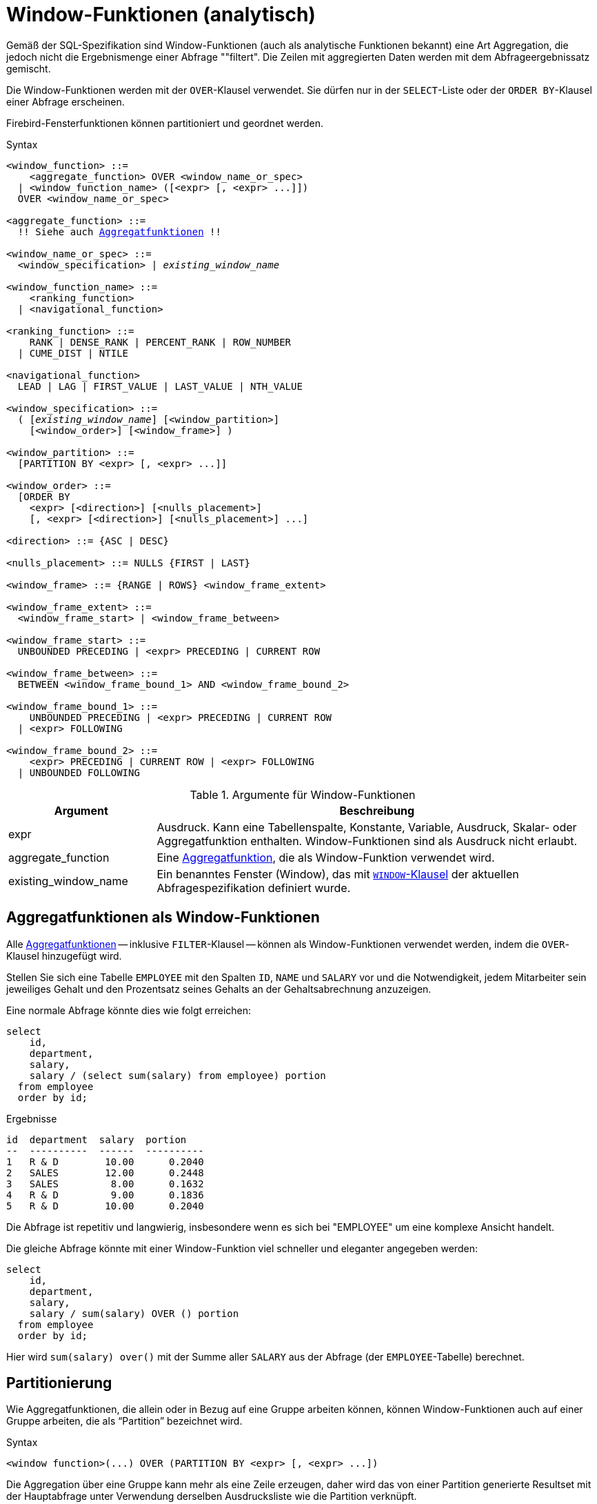 [[fblangref40-windowfuncs-de]]
= Window-Funktionen (analytisch)

Gemäß der SQL-Spezifikation sind Window-Funktionen (auch als analytische Funktionen bekannt) eine Art Aggregation, die jedoch nicht die Ergebnismenge einer Abfrage ""filtert".
Die Zeilen mit aggregierten Daten werden mit dem Abfrageergebnissatz gemischt.

Die Window-Funktionen werden mit der `OVER`-Klausel verwendet.
Sie dürfen nur in der `SELECT`-Liste oder der `ORDER BY`-Klausel einer Abfrage erscheinen.

Firebird-Fensterfunktionen können partitioniert und geordnet werden.

.Syntax
[listing,subs="+quotes, macros"]
----
<window_function> ::=
    <aggregate_function> OVER <window_name_or_spec>
  | <window_function_name> ([<expr> [, <expr> ...]])
  OVER <window_name_or_spec>

<aggregate_function> ::=
  !! Siehe auch <<fblangref40-aggfuncs-de,Aggregatfunktionen>> !!

<window_name_or_spec> ::=
  <window_specification> | _existing_window_name_

<window_function_name> ::=
    <ranking_function>
  | <navigational_function>

<ranking_function> ::=
    RANK | DENSE_RANK | PERCENT_RANK | ROW_NUMBER
  | CUME_DIST | NTILE

<navigational_function>
  LEAD | LAG | FIRST_VALUE | LAST_VALUE | NTH_VALUE

<window_specification> ::=
  ( [_existing_window_name_] [<window_partition>]
    [<window_order>] [<window_frame>] )

<window_partition> ::=
  [PARTITION BY <expr> [, <expr> ...]]

<window_order> ::=
  [ORDER BY
    <expr> [<direction>] [<nulls_placement>]
    [, <expr> [<direction>] [<nulls_placement>] ...]

<direction> ::= {ASC | DESC}

<nulls_placement> ::= NULLS {FIRST | LAST}

<window_frame> ::= {RANGE | ROWS} <window_frame_extent>

<window_frame_extent> ::=
  <window_frame_start> | <window_frame_between>

<window_frame_start> ::=
  UNBOUNDED PRECEDING | <expr> PRECEDING | CURRENT ROW

<window_frame_between> ::=
  BETWEEN <window_frame_bound_1> AND <window_frame_bound_2>

<window_frame_bound_1> ::=
    UNBOUNDED PRECEDING | <expr> PRECEDING | CURRENT ROW
  | <expr> FOLLOWING

<window_frame_bound_2> ::=
    <expr> PRECEDING | CURRENT ROW | <expr> FOLLOWING
  | UNBOUNDED FOLLOWING
----

[[fblangref40-windowfuncs-tbl-de]]
.Argumente für Window-Funktionen
[cols="<1,<3", options="header",stripes="none"]
|===
^| Argument
^| Beschreibung

|expr
|Ausdruck.
Kann eine Tabellenspalte, Konstante, Variable, Ausdruck, Skalar- oder Aggregatfunktion enthalten.
Window-Funktionen sind als Ausdruck nicht erlaubt.

|aggregate_function
|Eine <<#fblangref40-aggfuncs-de,Aggregatfunktion>>, die als Window-Funktion verwendet wird.

|existing_window_name
|Ein benanntes Fenster (Window), das mit <<fblangref40-dml-select-window-de,`WINDOW`-Klausel>> der aktuellen Abfragespezifikation definiert wurde.
|===

[[fblangref40-windowfuncs-aggfuncs-de]]
== Aggregatfunktionen als Window-Funktionen

Alle <<#fblangref40-aggfuncs-de,Aggregatfunktionen>> -- inklusive `FILTER`-Klausel -- können als Window-Funktionen verwendet werden, indem die `OVER`-Klausel hinzugefügt wird.

Stellen Sie sich eine Tabelle `EMPLOYEE` mit den Spalten `ID`, `NAME` und `SALARY` vor und die Notwendigkeit, jedem Mitarbeiter sein jeweiliges Gehalt und den Prozentsatz seines Gehalts an der Gehaltsabrechnung anzuzeigen.

Eine normale Abfrage könnte dies wie folgt erreichen:

[source]
----
select
    id,
    department,
    salary,
    salary / (select sum(salary) from employee) portion
  from employee
  order by id;
----

.Ergebnisse
[source]
----
id  department  salary  portion
--  ----------  ------  ----------
1   R & D        10.00      0.2040
2   SALES        12.00      0.2448
3   SALES         8.00      0.1632
4   R & D         9.00      0.1836
5   R & D        10.00      0.2040
----

Die Abfrage ist repetitiv und langwierig, insbesondere wenn es sich bei "EMPLOYEE" um eine komplexe Ansicht handelt.

Die gleiche Abfrage könnte mit einer Window-Funktion viel schneller und eleganter angegeben werden:

[source]
----
select
    id,
    department,
    salary,
    salary / sum(salary) OVER () portion
  from employee
  order by id;
----

Hier wird `sum(salary) over()` mit der Summe aller `SALARY` aus der Abfrage (der `EMPLOYEE`-Tabelle) berechnet.

[[fblangref40-windowfuncs-partition-de]]
== Partitionierung

Wie Aggregatfunktionen, die allein oder in Bezug auf eine Gruppe arbeiten können, können Window-Funktionen auch auf einer Gruppe arbeiten, die als "`Partition`" bezeichnet wird.

.Syntax
[listing]
----
<window function>(...) OVER (PARTITION BY <expr> [, <expr> ...])
----

Die Aggregation über eine Gruppe kann mehr als eine Zeile erzeugen, daher wird das von einer Partition generierte Resultset mit der Hauptabfrage unter Verwendung derselben Ausdrucksliste wie die Partition verknüpft.

In Fortsetzung des Beispiels `EMPLOYEE` möchten wir, anstatt den Anteil des Gehalts jedes Mitarbeiters an der Gesamtzahl aller Mitarbeiter zu erhalten, den Anteil nur basierend auf den Mitarbeitern in derselben Abteilung erhalten:

[source]
----
select
    id,
    department,
    salary,
    salary / sum(salary) OVER (PARTITION BY department) portion
  from employee
  order by id;
----

.Ergebnisse
[source]
----
id  department  salary  portion
--  ----------  ------  ----------
1   R & D        10.00      0.3448
2   SALES        12.00      0.6000
3   SALES         8.00      0.4000
4   R & D         9.00      0.3103
5   R & D        10.00      0.3448
----

[[fblangref40-windowfuncs-order-by-de]]
== Sortierung

Die Unterklausel `ORDER BY` kann mit oder ohne Partitionen verwendet werden.
Die `ORDER BY`-Klausel innerhalb von `OVER` gibt die Reihenfolge an, in der die Window-Funktion Zeilen verarbeitet.
Diese Reihenfolge muss nicht mit den Auftragszeilen übereinstimmen, die in der Ausgabe erscheinen.

Fensterfunktionen haben ein wichtiges Konzept: Für jede Zeile gibt es eine Reihe von Zeilen in ihrer Partition namens <<fblangref40-windowfuncs-frame-de,_window frame_>>.
Standardmäßig besteht der Rahmen bei der Angabe von `ORDER BY` aus allen Zeilen vom Anfang der Partition bis zur aktuellen Zeile und Zeilen gleich dem aktuellen `ORDER BY`-Ausdruck.
Ohne `ORDER BY` besteht der Standardrahmen aus allen Zeilen in der Partition.

Daher erzeugt die Klausel `ORDER BY` für Standardaggregationsfunktionen bei der Verarbeitung von Zeilen Teilaggregationsergebnisse.

.Beispiel
[source]
----
select
    id,
    salary,
    sum(salary) over (order by salary) cumul_salary
  from employee
  order by salary;
----

.Ergebnisse
[source]
----
id  salary  cumul_salary
--  ------  ------------
3     8.00          8.00
4     9.00         17.00
1    10.00         37.00
5    10.00         37.00
2    12.00         49.00
----

Dann gibt `cumul_salary` die partielle/akkumulierte (oder laufende) Aggregation (der `SUM`-Funktion) zurück.
Es mag seltsam erscheinen, dass 37,00 für die IDs 1 und 5 wiederholt wird, aber so sollte es funktionieren.
Die `ORDER BY`-Schlüssel werden zusammen gruppiert, und die Aggregation wird einmal berechnet (aber die beiden summieren 10,00).
Um dies zu vermeiden, können Sie das Feld "ID" am Ende der Klausel "ORDER BY" hinzufügen.

Es ist möglich, mehrere Windows mit unterschiedlichen Reihenfolgen und `ORDER BY`-Teilen wie `ASC`/`DESC` und `NULLS FIRST/LAST` zu verwenden.

Bei einer Partition funktioniert `ORDER BY` genauso, aber an jeder Partitionsgrenze wird die Aggregation zurückgesetzt.

Alle Aggregationsfunktionen können `ORDER BY` verwenden, außer `LIST()`.

[[fblangref40-windowfuncs-frame-de]]
== Window Frames

Ein _Fensterrahmen_ (window frame) gibt an, welche Zeilen für die aktuelle Zeile bei der Auswertung der Fensterfunktion berücksichtigt werden sollen.

Der Rahmen besteht aus drei Teilen: Einheit, Anfangsbindung und Endbindung.
Die Einheit kann `RANGE` oder `ROWS` sein, die definiert, wie die Grenzen funktionieren.

Die Grenzen sind:

[none]
* `<expr> PRECEDING`
* `<expr> FOLLOWING`
* `CURRENT ROW`

// Trennzeichen zum Starten einer neuen Liste

* Bei `RANGE` sollte `ORDER BY` genau einen Ausdruck angeben, und dieser Ausdruck sollte numerisch, Datum, Uhrzeit oder Zeitstempel sein.
Für `<expr> PRECEDING` wird _expr_ vom `ORDER BY` Ausdruck abgezogen und für `<expr> FOLLOWING` wird _expr_ hinzugefügt.
Für `CURRENT ROW` wird der Ausdruck unverändert verwendet.
+
Alle Zeilen innerhalb der aktuellen Partition, die sich zwischen den Grenzen befinden, werden als Teil des resultierenden Fensterrahmens betrachtet.

* Bei `ROWS` sind `ORDER BY`-Ausdrücke nicht durch Anzahl oder Typ beschränkt.
Für diese Einheit beziehen sich `<expr> PRECEDING` und `<expr FOLLOWING` auf die Zeilenposition innerhalb der aktuellen Partition und nicht auf die Werte der Sortierschlüssel.

Sowohl `UNBOUNDED PRECEDING` als auch `UNBOUNDED FOLLOWING` funktionieren identisch mit `RANGE` und `ROWS`.
`UNBOUNDED PRECEDING` beginnt in der ersten Zeile der aktuellen Partition und `UNBOUNDED FOLLOWING` in der letzten Zeile der aktuellen Partition.

Die Frame-Syntax mit `<window_frame_start> spezifiziert den Start-Frame, wobei der End-Frame `CURRENT ROW` ist.

Einige Window-Funktionen verwerfen Frames:

* `ROW_NUMBER`, `LAG` und `LEAD` funktionieren immer als `ROWS BETWEEN UNBOUNDED PRECEDING AND CURRENT ROW`
* `DENSE_RANK`, `RANK`, `PERCENT_RANK` und `CUME_DIST` funktionieren immer als `RANGE BETWEEN UNBOUNDED PRECEDING AND CURRENT ROW`
* `FIRST_VALUE`, `LAST_VALUE` und `NTH_VALUE` respektieren Frames, aber das Verhalten der `RANGE`-Einheit ist identisch mit `ROWS`.

[float]
===== Beispiel für die Verwendung von Frame

Wenn die `ORDER BY`-Klausel verwendet wird, aber eine Frame-Klausel weggelassen wird, berücksichtigt die Standardeinstellung die Partition bis zur aktuellen Zeile.
In Kombination mit `SUM` ergibt dies eine laufende Summe:

[source]
----
select
  id,
  salary,
  sum(salary) over (order by salary) sum_salary
from employee
order by salary;
----

Ergebnis:

[source]
----
| id | salary | sum_salary |
|---:|-------:|-----------:|
|  3 |   8.00 |       8.00 |
|  4 |   9.00 |      17.00 |
|  1 |  10.00 |      37.00 |
|  5 |  10.00 |      37.00 |
|  2 |  12.00 |      49.00 |
----

Wenn wir dagegen einen Rahmen für die gesamte Partition anwenden, erhalten wir die Summe für die gesamte Partition.

[source]
----
select
  id,
  salary,
  sum(salary) over (
    order by salary
    ROWS BETWEEN UNBOUNDED PRECEDING AND UNBOUNDED FOLLOWING
  ) sum_salary
from employee
order by salary;
----

Ergebnis:

[source]
----
| id | salary | sum_salary |
|---:|-------:|-----------:|
|  3 |   8.00 |      49.00 |
|  4 |   9.00 |      49.00 |
|  1 |  10.00 |      49.00 |
|  5 |  10.00 |      49.00 |
|  2 |  12.00 |      49.00 |
----

Dieses Beispiel soll nur demonstrieren, wie dies funktioniert;
das Ergebnis dieses speziellen Beispiels wäre einfacher mit `sum(salary) over()` zu erzeugen.

Mit dieser Abfrage können wir einen Bereichsrahmen verwenden, um die Anzahl der Mitarbeiter mit Gehältern zwischen (Gehalt eines Mitarbeiters - 1) und (Gehalt + 1) zu berechnen:

[source]
----
select
  id,
  salary,
  count(*) over (
    order by salary
    RANGE BETWEEN 1 PRECEDING AND 1 FOLLOWING
  ) range_count
from employee
order by salary;
----

Ergebnis:

[source]
----
| id | salary | range_count |
|---:|-------:|------------:|
|  3 |   8.00 |           2 |
|  4 |   9.00 |           4 |
|  1 |  10.00 |           3 |
|  5 |  10.00 |           3 |
|  2 |  12.00 |           1 |
----

[[fblangref40-windowfuncs-named-windows-de]]
== Named Windows

Die <<fblangref40-dml-select-window-de,`WINDOW`-Klausel>> kann verwendet werden, um ein Fenster explizit zu benennen, beispielsweise um sich wiederholende oder verwirrende Ausdrücke zu vermeiden.

Ein benanntes Fenster kann verwendet werden

[loweralpha]
. in der `OVER`-Klausel, um auf eine Fensterdefinition zu verweisen, z.B. `ÜBER _window_name_`
. als Basisfenster eines anderen benannten oder Inline-(`OVER`)-Windows, wenn es kein Fenster mit Rahmen ist (`ROWS`- oder `RANGE`-Klauseln)
+
[NOTE]
====
Ein Window mit einem Basis-Window kann weder 'PARTITION BY' haben, noch die Reihenfolge ('ORDER BY') eines Basis-Windows überschreiben.
====

[[fblangref40-windowfuncs-rankfuncs-de]]
== Ranking-Funktionen

Die Rangordnungsfunktionen berechnen den Ordinalrang einer Zeile innerhalb der Window-Partition.

Diese Funktionen können mit oder ohne Partitionierung und Ordnung verwendet werden.
Sie zu verwenden, ohne sie zu bestellen, macht jedoch fast nie Sinn.

Die Rangfolgefunktionen können verwendet werden, um verschiedene Arten von inkrementellen Zählern zu erstellen.
Betrachten Sie `SUM(1) OVER (ORDER BY SALARY)` als Beispiel dafür, was sie tun können, jeder auf unterschiedliche Weise.
Es folgt eine Beispielabfrage, die auch mit dem Verhalten von `SUM` verglichen wird.

[source]
----
select
    id,
    salary,
    dense_rank() over (order by salary),
    rank() over (order by salary),
    row_number() over (order by salary),
    sum(1) over (order by salary)
  from employee
  order by salary;
----

.Ergebnisse
[source]
----
id  salary  dense_rank  rank  row_number  sum
--  ------  ----------  ----  ----------  ---
 3    8.00           1     1           1    1
 4    9.00           2     2           2    2
 1   10.00           3     3           3    4
 5   10.00           3     3           4    4
 2   12.00           4     5           5    5
----

Der Unterschied zwischen "DENSE_RANK" und "RANK" besteht darin, dass nur in "RANK" eine Lücke in Bezug auf doppelte Zeilen (relativ zur Window-Reihenfolge) vorhanden ist.
`DENSE_RANK` vergibt weiterhin fortlaufende Nummern nach dem doppelten Gehalt.
Andererseits vergibt `ROW_NUMBER` immer fortlaufende Nummern, auch wenn es doppelte Werte gibt.

[[fblangref40-windowfuncs-cume-dist-de]]
=== `CUME_DIST()`

.Verfügbar in
DSQL, PSQL

.Rückgabetyp
`DOUBLE PRECISION`

.Syntax
[listing]
----
CUME_DIST () OVER <window_name_or_spec>
----

Die Verteilungsfunktion 'CUME_DIST' berechnet den relativen Rang einer Zeile innerhalb einer Fensterpartition.
'CUME_DIST' wird berechnet als die Anzahl der Zeilen, die der aktuellen Zeile vorausgehen oder der aktuellen Zeile gleichgestellt sind, dividiert durch die Anzahl der Zeilen in der Partition.

Mit anderen Worten, `CUME_DIST() OVER <window_name_or_spec>` entspricht `COUNT({Sternchen}) OVER <window_name_or_spec> / COUNT(*) OVER()`

[[fblangref40-windowfuncs-cume-dist-exmpl-de]]
==== `CUME_DIST`-Beispiele

[source]
----
select
  id,
  salary,
  cume_dist() over (order by salary)
from employee
order by salary;
----

.Ergebnis
[listing]
----
id salary cume_dist
-- ------ ---------
 3   8.00       0.2
 4   9.00       0.4
 1  10.00       0.8
 5  10.00       0.8
 2  12.00         1
----

.Siehe auch <<fblangref40-windowfuncs-rank-de>>, <<fblangref40-windowfuncs-perc-rank-de>>

[[fblangref40-windowfuncs-dense-rank-de]]
=== `DENSE_RANK()`

.Verfügbar in
DSQL, PSQL

.Ergebnistyp
`BIGINT`

.Syntax
[listing]
----
DENSE_RANK () OVER <window_name_or_spec>
----

Gibt den Rang von Zeilen in einer Partition einer Ergebnismenge ohne Rangordnungslücken zurück.
Zeilen mit den gleichen _window_order_ Werten erhalten den gleichen Rang innerhalb der Partition _window-partition_, falls angegeben.
Der dichte Rang einer Zeile ist gleich der Anzahl verschiedener Rangwerte in der Partition vor der aktuellen Zeile plus eins.

[[fblangref40-windowfuncs-dense-rank-exmpl-de]]
==== `DENSE_RANK`-Beispiele

[source]
----
select
  id,
  salary,
  dense_rank() over (order by salary)
from employee
order by salary;
----

.Ergebnis
[listing]
----
id salary dense_rank
-- ------ -----------
 3  8.00           1
 4  9.00           2
 1 10.00           3
 5 10.00           3
 2 12.00           4
----

.Siehe auch <<fblangref40-windowfuncs-rank-de>>, <<fblangref40-windowfuncs-row-number-de>>

[[fblangref40-windowfuncs-ntile-de]]
=== `NTILE()`

.Verfügbar in
DSQL, PSQL

.Rückgabetyp
`BIGINT`

.Syntax
[listing,subs=+quotes]
----
NTILE ( _number_of_tiles_ ) OVER <window_name_or_spec>
----

[[fblangref40-windowfuncs-tbl-ntile]]
.Argumente für `NTILE`
[cols="<1,<3", options="header",stripes="none"]
|===
^| Argument
^| Beschreibung

|number_of_tiles
|Anzahl der Kacheln (Gruppen).
Beschränkt auf ein positives Ganzzahlliteral, einen benannten Parameter (PSQL) oder einen Positionsparameter (DSQL).
|===

`NTILE` verteilt die Zeilen der aktuellen Fensterpartition in die angegebene Anzahl von Kacheln (Gruppen).

[[fblangref40-windowfuncs-ntile-exmpl-de]]
==== `NTILE`-Beispiele

[source]
----
select
  id,
  salary,
  rank() over (order by salary),
  ntile(3) over (order by salary)
from employee
order by salary;
----

.Ergebnis
[listing]
----
ID SALARY RANK NTILE
== ====== ==== =====
 3   8.00    1     1
 4   9.00    2     1
 1  10.00    3     2
 5  10.00    3     2
 2  12.00    5     3
----

[[fblangref40-windowfuncs-perc-rank-de]]
=== `PERCENT_RANK()`

.Verfügbar in
DSQL, PSQL

.Ergebnistyp
`DOUBLE PRECISION`

.Syntax
[listing]
----
PERCENT_RANK () OVER <window_name_or_spec>
----

Die Verteilungsfunktion 'PERCENT_RANK' berechnet den relativen Rang einer Zeile innerhalb einer Fensterpartition.
`PERCENT_RANK` wird berechnet als <<fblangref40-windowfuncs-rank-de>> minus 1 der aktuellen Zeile geteilt durch die Anzahl der Zeilen in der Partition minus 1.

Mit anderen Worten, `PERCENT_RANK() OVER <window_name_or_spec>` entspricht `(RANK() OVER <window_name_or_spec> - 1) / CAST(COUNT({asterisk}) OVER() - 1 AS DOUBLE PRECISION)`

[[fblangref40-windowfuncs-perc-rank-exmpl-de]]
==== `PERCENT_RANK` Examples

[source]
----
select
  id,
  salary,
  rank() over (order by salary),
  percent_rank() over (order by salary)
from employee
order by salary;
----

.Ergebnis
[listing]
----
id salary rank percent_rank
-- ------ ---- ------------
 3   8.00    1            0
 4   9.00    2         0.25
 1  10.00    3          0.5
 5  10.00    3          0.5
 2  12.00    5            1
----

.Siehe auch <<fblangref40-windowfuncs-rank-de>>, <<fblangref40-windowfuncs-cume-dist-de>>

[[fblangref40-windowfuncs-rank-de]]
=== `RANK()`

.Verfügbar in
DSQL, PSQL

.Ergebnistyp
`BIGINT`

.Syntax
[listing]
----
RANK () OVER <window_name_or_spec>
----

Gibt den Rang jeder Zeile in einer Partition der Ergebnismenge zurück.
Zeilen mit den gleichen Werten von _window-order_ erhalten den gleichen Rang wie in der Partition _window-partition, falls angegeben.
Der Rang einer Zeile entspricht der Anzahl der Rangwerte in der Partition vor der aktuellen Zeile plus eins.

[[fblangref40-windowfuncs-rank-exmpl-de]]
==== `RANK`-Beispiele

[source]
----
select
  id,
  salary,
  rank() over (order by salary)
from employee
order by salary;
----

.Ergebnis
[listing]
----
id salary rank
-- ------ -----
 3   8.00     1
 4   9.00     2
 1  10.00     3
 5  10.00     3
 2  12.00     5
----

.Siehe auch
<<fblangref40-windowfuncs-dense-rank-de>>, <<fblangref40-windowfuncs-row-number-de>>

[[fblangref40-windowfuncs-row-number-de]]
=== `ROW_NUMBER()`

.Verfügbar in
DSQL, PSQL

.Ergebnistyp
`BIGINT`

.Syntax
[listing]
----
ROW_NUMBER () OVER <window_name_or_spec>
----

Gibt die fortlaufende Zeilennummer in der Partition der Ergebnismenge zurück, wobei '1' die erste Zeile in jeder der Partitionen ist.

[[fblangref40-windowfuncs-row-number-exmpl-de]]
==== `ROW_NUMBER`-Beispiele

[source]
----
select
  id,
  salary,
  row_number() over (order by salary)
from employee
order by salary;
----

.Ergebnis
[listing]
----
id salary rank
-- ------ -----
 3   8.00     1
 4   9.00     2
 1  10.00     3
 5  10.00     4
 2  12.00     5
----

.Siehe auch
<<fblangref40-windowfuncs-dense-rank-de>>, <<fblangref40-windowfuncs-rank-de>>

[[fblangref40-windowfuncs-navfuncs-de]]
== Navigationsfunktionen

Die Navigationsfunktionen rufen den einfachen (nicht aggregierten) Wert eines Ausdrucks aus einer anderen Zeile der Abfrage innerhalb derselben Partition ab.

[[fblangref40-windowfuncs-navfuncs-frame-note-de]]
[IMPORTANT]
====
`FIRST_VALUE`, `LAST_VALUE` und `NTH_VALUE` wirken auch auf einen Window-Frame.
Für Navigationsfunktionen wendet Firebird einen Standardrahmen von der ersten bis zur aktuellen Zeile der Partition an, nicht bis zur letzten.
Mit anderen Worten, es verhält sich so, als ob der folgende Frame angegeben wäre:

[source]
----
RANGE BETWEEN UNBOUNDED PRECEDING AND CURRENT ROW
----

Dies führt wahrscheinlich zu seltsamen oder unerwarteten Ergebnissen für "NTH_VALUE" und insbesondere "LAST_VALUE".
====

[float]
===== Beispiel für Navigationsfunktionen

[source]
----
select
    id,
    salary,
    first_value(salary) over (order by salary),
    last_value(salary) over (order by salary),
    nth_value(salary, 2) over (order by salary),
    lag(salary) over (order by salary),
    lead(salary) over (order by salary)
  from employee
  order by salary;
----

.Ergebnisse
[listing]
----
id  salary  first_value  last_value  nth_value     lag    lead
--  ------  -----------  ----------  ---------  ------  ------
3     8.00         8.00        8.00     <null>  <null>    9.00
4     9.00         8.00        9.00       9.00    8.00   10.00
1    10.00         8.00       10.00       9.00    9.00   10.00
5    10.00         8.00       10.00       9.00   10.00   12.00
2    12.00         8.00       12.00       9.00   10.00  <null>
----

[[fblangref40-windowfuncs-first-value-de]]
=== `FIRST_VALUE()`

.Verfügbar in
DSQL, PSQL

.Ergebnistyp
Das gleiche wie type wie _expr_

.Syntax
[listing]
----
FIRST_VALUE ( <expr> ) OVER <window_name_or_spec>
----

[[fblangref40-windowfuncs-tbl-first-value]]
.Arguments of `FIRST_VALUE`
[cols="<1,<3", options="header",stripes="none"]
|===
^| Argument
^| Beschreibung

|expr
|Ausdruck.
Kann eine Tabellenspalte, Konstante, Variable, Ausdruck, Skalarfunktion enthalten.
Aggregatfunktionen sind als Ausdruck nicht zulässig.
|===

Gibt den ersten Wert der aktuellen Partition zurück.

.Siehe auch
<<fblangref40-windowfuncs-last-value-de>>, <<fblangref40-windowfuncs-nth-value-de>>

[[fblangref40-windowfuncs-lag-de]]
=== `LAG()`

.Verfügbar in
DSQL, PSQL

.Ergebnistyp
Das gleiche wie type wie _expr_

.Syntax
[listing]
----
LAG ( <expr> [, <offset [, <default>]])
  OVER <window_name_or_spec>
----

[[fblangref40-windowfuncs-tbl-lag]]
.Arguments of `LAG`
[cols="<1,<3", options="header",stripes="none"]
|===
^| Argument
^| Beschreibung

|expr
|Ausdruck.
Kann eine Tabellenspalte, Konstante, Variable, Ausdruck, Skalarfunktion enthalten.
Aggregatfunktionen sind als Ausdruck nicht zulässig.

|offset
|Der Offset in Zeilen vor der aktuellen Zeile, um den durch _expr_ identifizierten Wert zu erhalten.
Wenn _offset_ nicht angegeben ist, ist der Standardwert `1`.
_offset_ kann eine Spalte, eine Unterabfrage oder ein anderer Ausdruck sein, der zu einem positiven ganzzahligen Wert führt, oder ein anderer Typ, der implizit in `BIGINT` konvertiert werden kann.
`offset` darf nicht negativ sein (verwenden Sie stattdessen `LEAD`).

|default
|Der Standardwert, der zurückgegeben werden soll, wenn _offset_ außerhalb der Partition zeigt.
Der Standardwert ist `NULL`.
|===

Die `LAG`-Funktion ermöglicht den Zugriff auf die Zeile in der aktuellen Partition mit einem gegebenen _Offset_ vor der aktuellen Zeile.

Wenn _offset_ außerhalb der aktuellen Partition zeigt, wird _default_ zurückgegeben, oder `NULL`, wenn kein Standard angegeben wurde.

[[fblangref40-windowfuncs-lag-exmpl-de]]
==== `LAG`-Beispiele

Angenommen, Sie haben die Tabelle 'RATE', in der der Wechselkurs für jeden Tag gespeichert ist.
Um die Änderung des Wechselkurses in den letzten fünf Tagen zu verfolgen, können Sie die folgende Abfrage verwenden.

[source]
----
select
  bydate,
  cost,
  cost - lag(cost) over (order by bydate) as change,
  100 * (cost - lag(cost) over (order by bydate)) /
    lag(cost) over (order by bydate) as percent_change
from rate
where bydate between dateadd(-4 day to current_date)
and current_date
order by bydate
----

.Ergebnis
[listing]
----
bydate     cost   change percent_change
---------- ------ ------ --------------
27.10.2014  31.00 <null>         <null>
28.10.2014  31.53   0.53         1.7096
29.10.2014  31.40  -0.13        -0.4123
30.10.2014  31.67   0.27         0.8598
31.10.2014  32.00   0.33         1.0419
----

.Siehe auch
<<fblangref40-windowfuncs-lead-de>>

[[fblangref40-windowfuncs-last-value-de]]
=== `LAST_VALUE()`

.Verfügbar in
DSQL, PSQL

.Ergebnistyp
Das gleiche wie type wie _expr_

.Syntax
[source]
----
LAST_VALUE ( <expr> ) OVER <window_name_or_spec>
----

[[fblangref40-windowfuncs-tbl-last-value]]
.Argumente für `LAST_VALUE`
[cols="<1,<3", options="header",stripes="none"]
|===
^| Argument
^| Beschreibung

|expr
|Ausdruck.
Kann eine Tabellenspalte, Konstante, Variable, Ausdruck, Skalarfunktion enthalten.
Aggregatfunktionen sind als Ausdruck nicht zulässig.
|===

Gibt den letzten Wert der aktuellen Partition zurück.

Siehe auch <<fblangref40-windowfuncs-navfuncs-frame-note-de,Hinweis zu Frames für Navigationsfunktionen>>.

.Siehe auch
<<fblangref40-windowfuncs-first-value-de>>, <<fblangref40-windowfuncs-nth-value-de>>

[[fblangref40-windowfuncs-lead-de]]
=== `LEAD()`

.Verfügbar in
DSQL, PSQL

.Ergebnistyp
Das gleiche wie type wie _expr_

.Syntax
[listing]
----
LEAD ( <expr> [, <offset [, <default>]])
  OVER <window_name_or_spec>
----

[[fblangref40-windowfuncs-tbl-lead-de]]
.Argumente für `LEAD`
[cols="<1,<3", options="header",stripes="none"]
|===
^| Argument
^| Beschreibung

|expr
|Ausdruck.
Kann eine Tabellenspalte, Konstante, Variable, Ausdruck, Skalarfunktion enthalten.
Aggregatfunktionen sind als Ausdruck nicht zulässig.

|offset
|Der Offset in Zeilen nach der aktuellen Zeile, um den durch _expr_ identifizierten Wert zu erhalten.
Wenn _offset_ nicht angegeben ist, ist der Standardwert `1`.
_offset_ kann eine Spalte, eine Unterabfrage oder ein anderer Ausdruck sein, der zu einem positiven ganzzahligen Wert führt, oder ein anderer Typ, der implizit in `BIGINT` konvertiert werden kann.
`offset` darf nicht negativ sein (verwenden Sie stattdessen `LAG`).

|default
|Der Standardwert, der zurückgegeben werden soll, wenn _offset_ außerhalb der Partition zeigt.
Der Standardwert ist `NULL`.
|===

Die `LEAD`-Funktion ermöglicht den Zugriff auf die Zeile in der aktuellen Partition mit einem gegebenen _Offset_ nach der aktuellen Zeile.

Wenn _offset_ außerhalb der aktuellen Partition zeigt, wird _default_ zurückgegeben, oder `NULL`, wenn kein Standard angegeben wurde.

.Siehe auch
<<fblangref40-windowfuncs-lag-de>>

[[fblangref40-windowfuncs-nth-value-de]]
=== `NTH_VALUE()`

.Verfügbar in
DSQL, PSQL

.Ergebnistyp
Das gleiche wie type wie _expr_

.Syntax
[listing]
----
NTH_VALUE ( <expr>, <offset> )
  [FROM {FIRST | LAST}]
  OVER <window_name_or_spec>
----

[[fblangref40-windowfuncs-tbl-nth-value-de]]
.Arguments of `NTH_VALUE`
[cols="<1,<3", options="header",stripes="none"]
|===
^| Argument
^| Beschreibung

|expr
|Ausdruck.
Kann eine Tabellenspalte, Konstante, Variable, Ausdruck, Skalarfunktion enthalten.
Aggregatfunktionen sind als Ausdruck nicht zulässig.

|offset
|Der Versatz in Zeilen vom Anfang (`FROM FIRST`) oder dem letzten (`FROM LAST`), um den durch _expr_ identifizierten Wert zu erhalten.
_offset_ kann eine Spalte, eine Unterabfrage oder ein anderer Ausdruck sein, der zu einem positiven ganzzahligen Wert führt, oder ein anderer Typ, der implizit in `BIGINT` konvertiert werden kann.
`offset` kann nicht null oder negativ sein.
|===

Die Funktion `NTH_VALUE` gibt den __N__ten Wert ab der ersten (`FROM FIRST`) oder der letzten (`FROM LAST`) Zeile des aktuellen Frames zurück, siehe auch <<fblangref40-windowfuncs-navfuncs-frame-note-de,note on Rahmen für Navigationsfunktionen>>.
Offset `1` mit `FROM FIRST` entspricht `FIRST_VALUE` und Offset `1` mit `FROM LAST` entspricht `LAST_VALUE`.

.Siehe auch
<<fblangref40-windowfuncs-first-value-de>>, <<fblangref40-windowfuncs-last-value-de>>

[[fblangref40-windowfuncs-aggfuncs-windowspec-de]]
== Aggregatfunktionen innerhalb der Window-Spezifikation

Es ist möglich, Aggregatfunktionen (aber keine Window-Funktionen) innerhalb der `OVER`-Klausel zu verwenden.
In diesem Fall wird zuerst die Aggregatfunktion angewendet, um die Windows zu bestimmen, und erst dann werden die Window-Funktionen auf diese Window- angewendet.

[NOTE]
====
Bei Verwendung von Aggregatfunktionen innerhalb von `OVER` müssen alle Spalten, die nicht in Aggregatfunktionen verwendet werden, in der `GROUP BY`-Klausel von `SELECT` angegeben werden.
====

.Verwenden einer Aggregatfunktion in einer Window-spezifikation
[source]
----
select
  code_employee_group,
  avg(salary) as avg_salary,
  rank() over (order by avg(salary)) as salary_rank
from employee
group by code_employee_group
----
